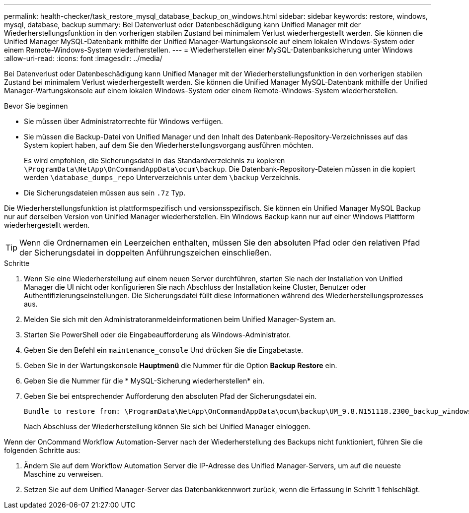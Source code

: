 ---
permalink: health-checker/task_restore_mysql_database_backup_on_windows.html 
sidebar: sidebar 
keywords: restore, windows, mysql, database, backup 
summary: Bei Datenverlust oder Datenbeschädigung kann Unified Manager mit der Wiederherstellungsfunktion in den vorherigen stabilen Zustand bei minimalem Verlust wiederhergestellt werden. Sie können die Unified Manager MySQL-Datenbank mithilfe der Unified Manager-Wartungskonsole auf einem lokalen Windows-System oder einem Remote-Windows-System wiederherstellen. 
---
= Wiederherstellen einer MySQL-Datenbanksicherung unter Windows
:allow-uri-read: 
:icons: font
:imagesdir: ../media/


[role="lead"]
Bei Datenverlust oder Datenbeschädigung kann Unified Manager mit der Wiederherstellungsfunktion in den vorherigen stabilen Zustand bei minimalem Verlust wiederhergestellt werden. Sie können die Unified Manager MySQL-Datenbank mithilfe der Unified Manager-Wartungskonsole auf einem lokalen Windows-System oder einem Remote-Windows-System wiederherstellen.

.Bevor Sie beginnen
* Sie müssen über Administratorrechte für Windows verfügen.
* Sie müssen die Backup-Datei von Unified Manager und den Inhalt des Datenbank-Repository-Verzeichnisses auf das System kopiert haben, auf dem Sie den Wiederherstellungsvorgang ausführen möchten.
+
Es wird empfohlen, die Sicherungsdatei in das Standardverzeichnis zu kopieren `\ProgramData\NetApp\OnCommandAppData\ocum\backup`. Die Datenbank-Repository-Dateien müssen in die kopiert werden `\database_dumps_repo` Unterverzeichnis unter dem `\backup` Verzeichnis.

* Die Sicherungsdateien müssen aus sein `.7z` Typ.


Die Wiederherstellungsfunktion ist plattformspezifisch und versionsspezifisch. Sie können ein Unified Manager MySQL Backup nur auf derselben Version von Unified Manager wiederherstellen. Ein Windows Backup kann nur auf einer Windows Plattform wiederhergestellt werden.

[TIP]
====
Wenn die Ordnernamen ein Leerzeichen enthalten, müssen Sie den absoluten Pfad oder den relativen Pfad der Sicherungsdatei in doppelten Anführungszeichen einschließen.

====
.Schritte
. Wenn Sie eine Wiederherstellung auf einem neuen Server durchführen, starten Sie nach der Installation von Unified Manager die UI nicht oder konfigurieren Sie nach Abschluss der Installation keine Cluster, Benutzer oder Authentifizierungseinstellungen. Die Sicherungsdatei füllt diese Informationen während des Wiederherstellungsprozesses aus.
. Melden Sie sich mit den Administratoranmeldeinformationen beim Unified Manager-System an.
. Starten Sie PowerShell oder die Eingabeaufforderung als Windows-Administrator.
. Geben Sie den Befehl ein `maintenance_console` Und drücken Sie die Eingabetaste.
. Geben Sie in der Wartungskonsole *Hauptmenü* die Nummer für die Option *Backup Restore* ein.
. Geben Sie die Nummer für die * MySQL-Sicherung wiederherstellen* ein.
. Geben Sie bei entsprechender Aufforderung den absoluten Pfad der Sicherungsdatei ein.
+
[listing]
----
Bundle to restore from: \ProgramData\NetApp\OnCommandAppData\ocum\backup\UM_9.8.N151118.2300_backup_windows_02-20-2020-02-51.7z
----
+
Nach Abschluss der Wiederherstellung können Sie sich bei Unified Manager einloggen.



Wenn der OnCommand Workflow Automation-Server nach der Wiederherstellung des Backups nicht funktioniert, führen Sie die folgenden Schritte aus:

. Ändern Sie auf dem Workflow Automation Server die IP-Adresse des Unified Manager-Servers, um auf die neueste Maschine zu verweisen.
. Setzen Sie auf dem Unified Manager-Server das Datenbankkennwort zurück, wenn die Erfassung in Schritt 1 fehlschlägt.

